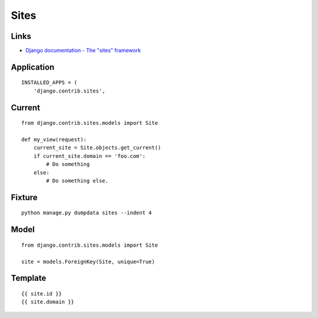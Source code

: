 Sites
*****

Links
=====

- `Django documentation - The "sites" framework`_

Application
===========

::

  INSTALLED_APPS = (
      'django.contrib.sites',

Current
=======

::

  from django.contrib.sites.models import Site

  def my_view(request):
      current_site = Site.objects.get_current()
      if current_site.domain == 'foo.com':
          # Do something
      else:
          # Do something else.

Fixture
=======

::

  python manage.py dumpdata sites --indent 4

Model
=====

::

  from django.contrib.sites.models import Site

  site = models.ForeignKey(Site, unique=True)

Template
========

::

   {{ site.id }}
   {{ site.domain }}


.. _`Django documentation - The "sites" framework`: http://docs.djangoproject.com/en/1.2/ref/contrib/sites/

